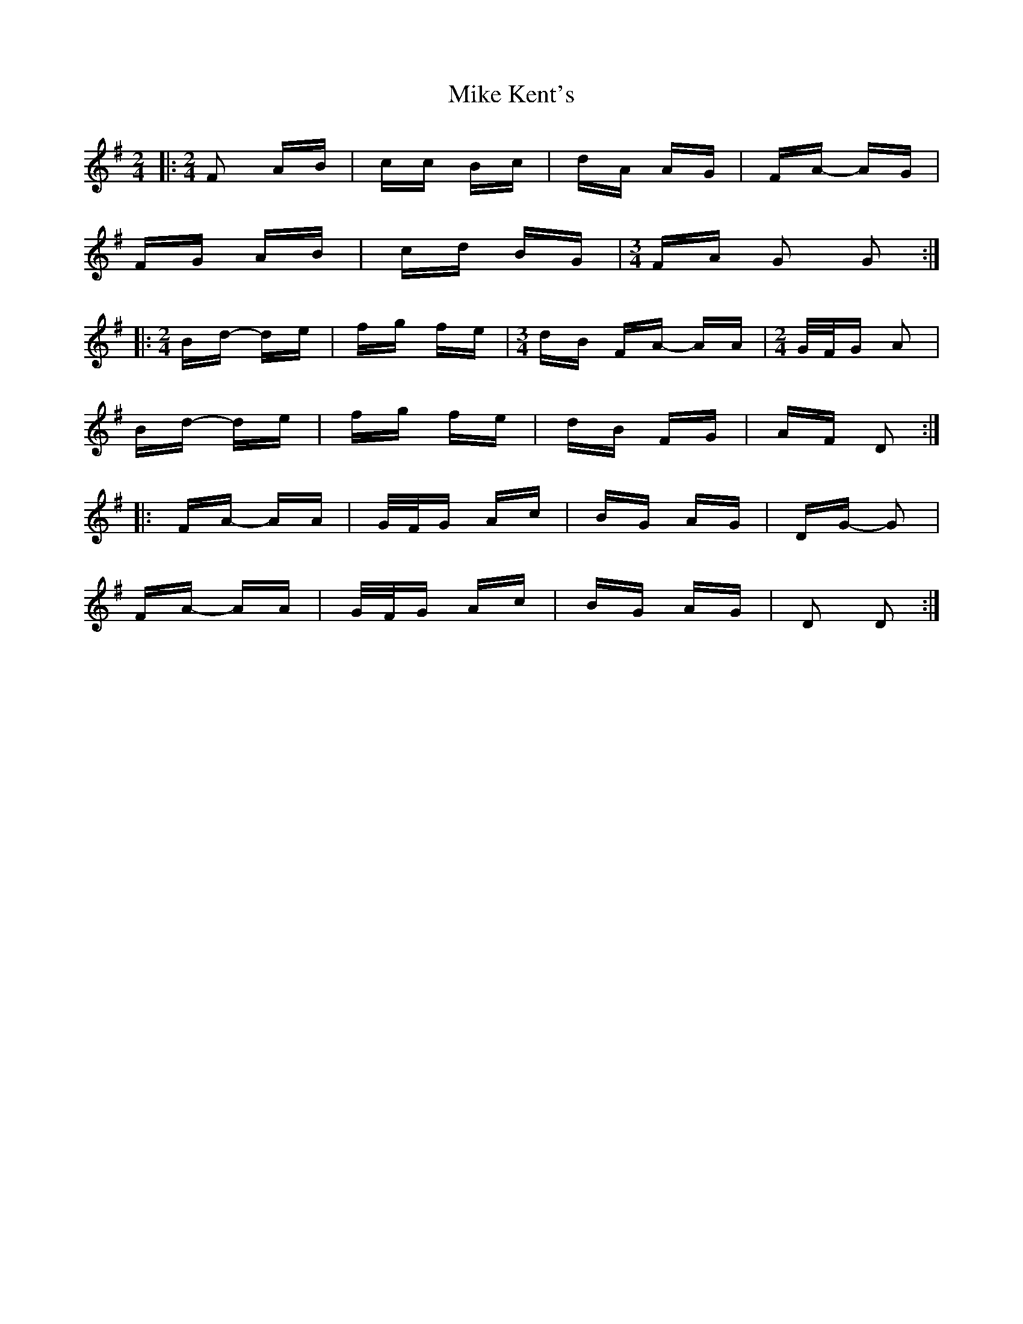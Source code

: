 X: 26716
T: Mike Kent's
R: polka
M: 2/4
K: Gmajor
|:[M:2/4] F2 AB|cc Bc|dA AG|FA- AG|
FG AB|cd BG|[M:3/4] FA G2 G2:|
|:[M:2/4] Bd- de|fg fe|[M:3/4] dB FA- AA|[M:2/4] G/F/G A2|
Bd- de|fg fe|dB FG|AF D2:|
|:FA- AA|G/F/G Ac|BG AG|DG- G2|
FA- AA|G/F/G Ac|BG AG|D2 D2:|

